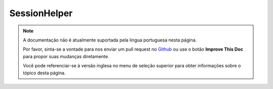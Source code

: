 SessionHelper
#############

.. php:class:: SessionHelper(View $view, array $settings = array())

.. note::
    A documentação não é atualmente suportada pela lingua portuguesa nesta
    página.

    Por favor, sinta-se a vontade para nos enviar um pull request no
    `Github <https://github.com/cakephp/docs>`_ ou use o botão
    **Improve This Doc** para propor suas mudanças diretamente.

    Você pode referenciar-se à versão inglesa no menu de seleção superior
    para obter informações sobre o tópico desta página.

.. meta::
    :title lang=pt: SessionHelper
    :description lang=pt: As a natural counterpart to the Session Component, the Session Helper replicates most of the component's functionality and makes it available in your view.
    :keywords lang=pt: session helper,flash messages,session flash,session read,session check

